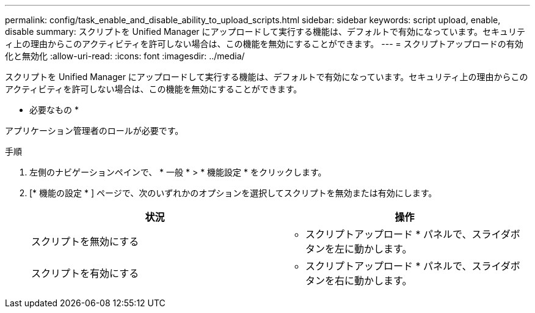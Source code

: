 ---
permalink: config/task_enable_and_disable_ability_to_upload_scripts.html 
sidebar: sidebar 
keywords: script upload, enable, disable 
summary: スクリプトを Unified Manager にアップロードして実行する機能は、デフォルトで有効になっています。セキュリティ上の理由からこのアクティビティを許可しない場合は、この機能を無効にすることができます。 
---
= スクリプトアップロードの有効化と無効化
:allow-uri-read: 
:icons: font
:imagesdir: ../media/


[role="lead"]
スクリプトを Unified Manager にアップロードして実行する機能は、デフォルトで有効になっています。セキュリティ上の理由からこのアクティビティを許可しない場合は、この機能を無効にすることができます。

* 必要なもの *

アプリケーション管理者のロールが必要です。

.手順
. 左側のナビゲーションペインで、 * 一般 * > * 機能設定 * をクリックします。
. [* 機能の設定 * ] ページで、次のいずれかのオプションを選択してスクリプトを無効または有効にします。
+
[cols="2*"]
|===
| 状況 | 操作 


 a| 
スクリプトを無効にする
 a| 
* スクリプトアップロード * パネルで、スライダボタンを左に動かします。



 a| 
スクリプトを有効にする
 a| 
* スクリプトアップロード * パネルで、スライダボタンを右に動かします。

|===

